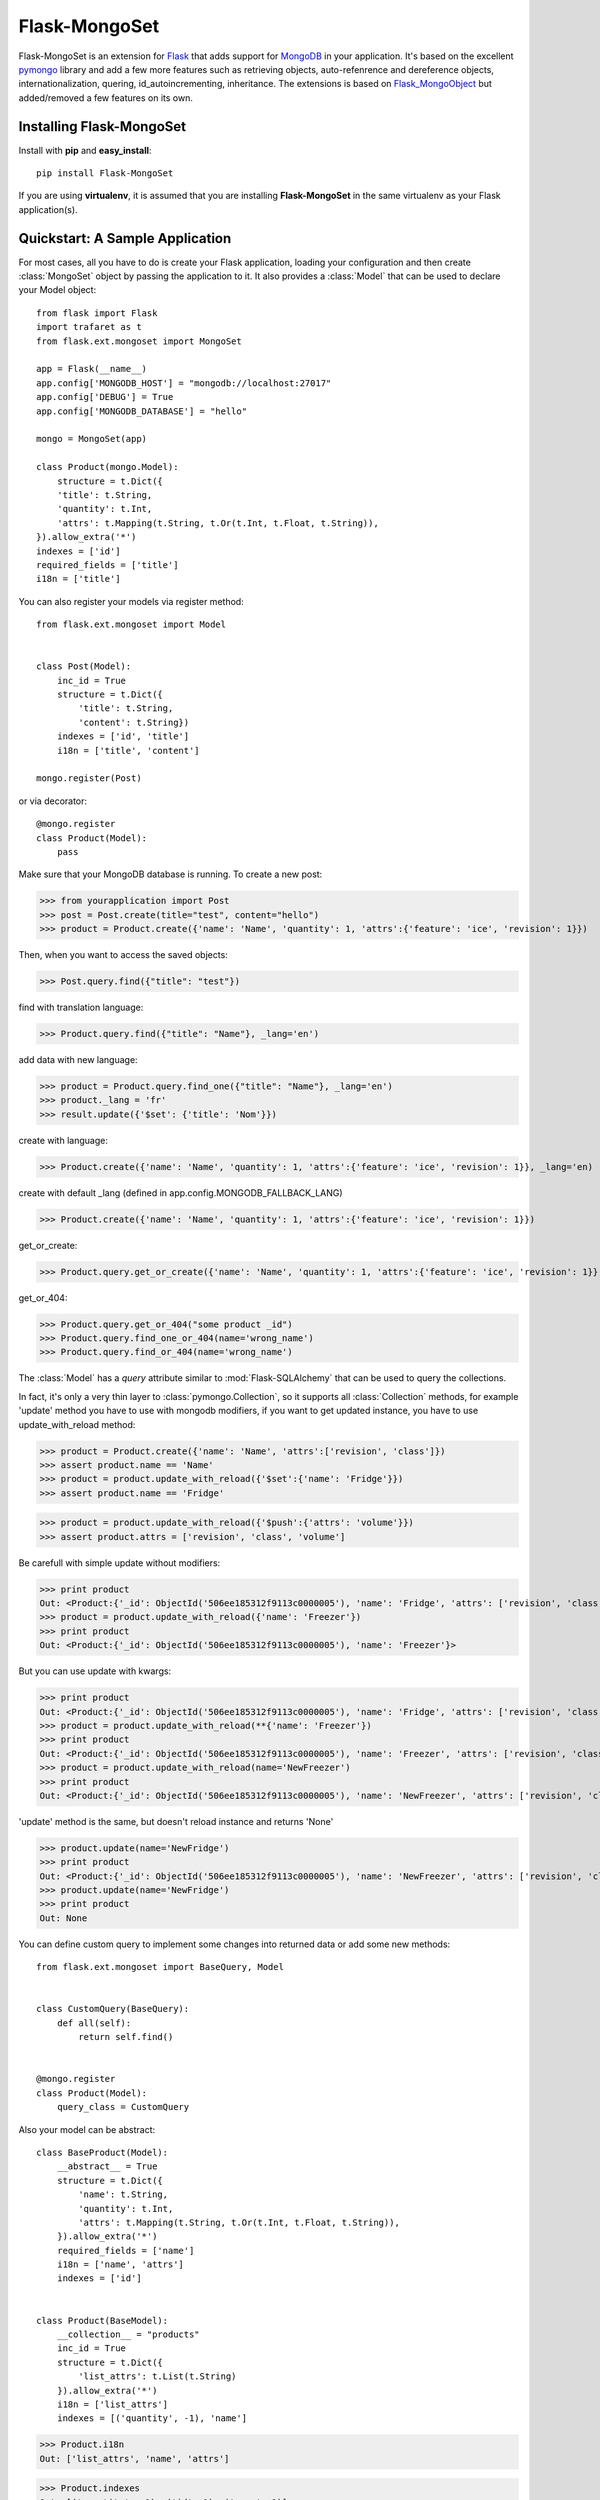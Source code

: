 Flask-MongoSet
===============================

.. module:: flask.ext.mongoset

Flask-MongoSet is an extension for `Flask`_ that adds support for `MongoDB`_
in your application. It's based on the excellent `pymongo`_ library and add a
few more features such as retrieving objects, auto-refenrence and dereference
objects, internationalization, quering, id_autoincrementing, inheritance.
The extensions is based on `Flask_MongoObject`_
but added/removed a few features on its own.

Installing Flask-MongoSet
-------------------------------

Install with **pip** and **easy_install**::

    pip install Flask-MongoSet

If you are using **virtualenv**, it is assumed that you are installing **Flask-MongoSet**
in the same virtualenv as your Flask application(s).

Quickstart: A Sample Application
--------------------------------

For most cases, all you have to do is create your Flask application, loading
your configuration and then create :class:`MongoSet` object by passing the
application to it.
It also provides a :class:`Model` that can be used to declare your Model object::

        from flask import Flask
        import trafaret as t
        from flask.ext.mongoset import MongoSet

        app = Flask(__name__)
        app.config['MONGODB_HOST'] = "mongodb://localhost:27017"
        app.config['DEBUG'] = True
        app.config['MONGODB_DATABASE'] = "hello"

        mongo = MongoSet(app)

        class Product(mongo.Model):
            structure = t.Dict({
            'title': t.String,
            'quantity': t.Int,
            'attrs': t.Mapping(t.String, t.Or(t.Int, t.Float, t.String)),
        }).allow_extra('*')
        indexes = ['id']
        required_fields = ['title']
        i18n = ['title']

You can also register your models via register method::

        from flask.ext.mongoset import Model


        class Post(Model):
            inc_id = True
            structure = t.Dict({
                'title': t.String,
                'content': t.String})
            indexes = ['id', 'title']
            i18n = ['title', 'content']

        mongo.register(Post)

or via decorator::

        @mongo.register
        class Product(Model):
            pass

Make sure that your MongoDB database is running. To create a new post:

>>> from yourapplication import Post
>>> post = Post.create(title="test", content="hello")
>>> product = Product.create({'name': 'Name', 'quantity': 1, 'attrs':{'feature': 'ice', 'revision': 1}})

Then, when you want to access the saved objects:

>>> Post.query.find({"title": "test"})

find with translation language:

>>> Product.query.find({"title": "Name"}, _lang='en')

add data with new language:

>>> product = Product.query.find_one({"title": "Name"}, _lang='en')
>>> product._lang = 'fr'
>>> result.update({'$set': {'title': 'Nom'}})

create with language:

>>> Product.create({'name': 'Name', 'quantity': 1, 'attrs':{'feature': 'ice', 'revision': 1}}, _lang='en)

create with default _lang (defined in app.config.MONGODB_FALLBACK_LANG)

>>> Product.create({'name': 'Name', 'quantity': 1, 'attrs':{'feature': 'ice', 'revision': 1}})

get_or_create:

>>> Product.query.get_or_create({'name': 'Name', 'quantity': 1, 'attrs':{'feature': 'ice', 'revision': 1}}, _lang='en')

get_or_404:

>>> Product.query.get_or_404("some product _id")
>>> Product.query.find_one_or_404(name='wrong_name')
>>> Product.query.find_or_404(name='wrong_name')


The :class:`Model` has a `query` attribute similar to  :mod:`Flask-SQLAlchemy` that
can be used to query the collections.

In fact, it's only a very thin layer to :class:`pymongo.Collection`, so it supports
all :class:`Collection` methods, for example 'update' method you have to use with mongodb modifiers,
if you want to get updated instance, you have to use update_with_reload method:

>>> product = Product.create({'name': 'Name', 'attrs':['revision', 'class']})
>>> assert product.name == 'Name'
>>> product = product.update_with_reload({'$set':{'name': 'Fridge'}})
>>> assert product.name == 'Fridge'

>>> product = product.update_with_reload({'$push':{'attrs': 'volume'}})
>>> assert product.attrs = ['revision', 'class', 'volume']

Be carefull with simple update without modifiers:

>>> print product
Out: <Product:{'_id': ObjectId('506ee185312f9113c0000005'), 'name': 'Fridge', 'attrs': ['revision', 'class', 'volume']}>
>>> product = product.update_with_reload({'name': 'Freezer'})
>>> print product
Out: <Product:{'_id': ObjectId('506ee185312f9113c0000005'), 'name': 'Freezer'}>

But you can use update with kwargs:

>>> print product
Out: <Product:{'_id': ObjectId('506ee185312f9113c0000005'), 'name': 'Fridge', 'attrs': ['revision', 'class', 'volume']}>
>>> product = product.update_with_reload(**{'name': 'Freezer'})
>>> print product
Out: <Product:{'_id': ObjectId('506ee185312f9113c0000005'), 'name': 'Freezer', 'attrs': ['revision', 'class', 'volume']}>
>>> product = product.update_with_reload(name='NewFreezer')
>>> print product
Out: <Product:{'_id': ObjectId('506ee185312f9113c0000005'), 'name': 'NewFreezer', 'attrs': ['revision', 'class', 'volume']}>

'update' method is the same, but doesn't reload instance and returns 'None'

>>> product.update(name='NewFridge')
>>> print product
Out: <Product:{'_id': ObjectId('506ee185312f9113c0000005'), 'name': 'NewFreezer', 'attrs': ['revision', 'class', 'volume']}>
>>> product.update(name='NewFridge')
>>> print product
Out: None


You can define custom query to implement some changes into returned data
or add some new methods::

        from flask.ext.mongoset import BaseQuery, Model


        class CustomQuery(BaseQuery):
            def all(self):
                return self.find()


        @mongo.register
        class Product(Model):
            query_class = CustomQuery

Also your model can be abstract::

        class BaseProduct(Model):
            __abstract__ = True
            structure = t.Dict({
                'name': t.String,
                'quantity': t.Int,
                'attrs': t.Mapping(t.String, t.Or(t.Int, t.Float, t.String)),
            }).allow_extra('*')
            required_fields = ['name']
            i18n = ['name', 'attrs']
            indexes = ['id']


        class Product(BaseModel):
            __collection__ = "products"
            inc_id = True
            structure = t.Dict({
                'list_attrs': t.List(t.String)
            }).allow_extra('*')
            i18n = ['list_attrs']
            indexes = [('quantity', -1), 'name']


>>> Product.i18n
Out: ['list_attrs', 'name', 'attrs']

>>> Product.indexes
Out: [('quantity', -1), ('id', 1), ('name', 1)]

>>> Product.required_fields
Out: ['name']

The attribute :class:`Model.structure` defines structure of mongo collection.
It must be instance of :class:`trafaret.Dict` and
validates via `trafaret`_ before insert.
If this attribute isn't defined your model will be recive any kind of collection structure

:class:`Model.structure` also inherits and the :class:`Dict` methods:
:meth:`Dict.allow_extra` and :meth:`Dict.ignore_extra` too

This is an `example`_


Configuration
-------------

A list of configuration keys of the extensions

.. tabularcolumns:: |p{6.5cm}|p{8.5cm}|

=============================== =========================================
``MONGODB_HOST``                mongo host name default - "localhost"
``MONGODB_PORT``                mongo port, default - 27017
``MONGODB_DATABASE``            database that we are going to connect to
                                default - ""
``MONGODB_AUTOREF``             parametr to use Dbrefs for save nested
                                objects, if it is False nested objects
                                will be saved like dictionaries, and
                                converted in instances after query
                                else - nested objects will be saved
                                like Dbrefs, default -  False
``MONGODB_AUTOINCREMENT``       parametr to use autoincrement ids in
                                models, default -  False, for usage you
                                should set the model attribute inc_id to True
``MONGODB_FALLBACK_LANG``       fallback language, default - 'en'
=============================== =========================================


.. _Flask: http://flask.pocoo.org
.. _MongoDB: http://mongodb.org
.. _pymongo: http://apy.mongodb.org/python/current
.. _minimongo: http://github.com/slacy/minimongo
.. _Flask_MongoObject: https://github.com/dqminh/flask-mongoobject
.. _trafaret: https://github.com/nimnull/trafaret.git
.. _example:
    https://github.com/dqminh/flask-mongoobject/blob/master/examples_hello.py
